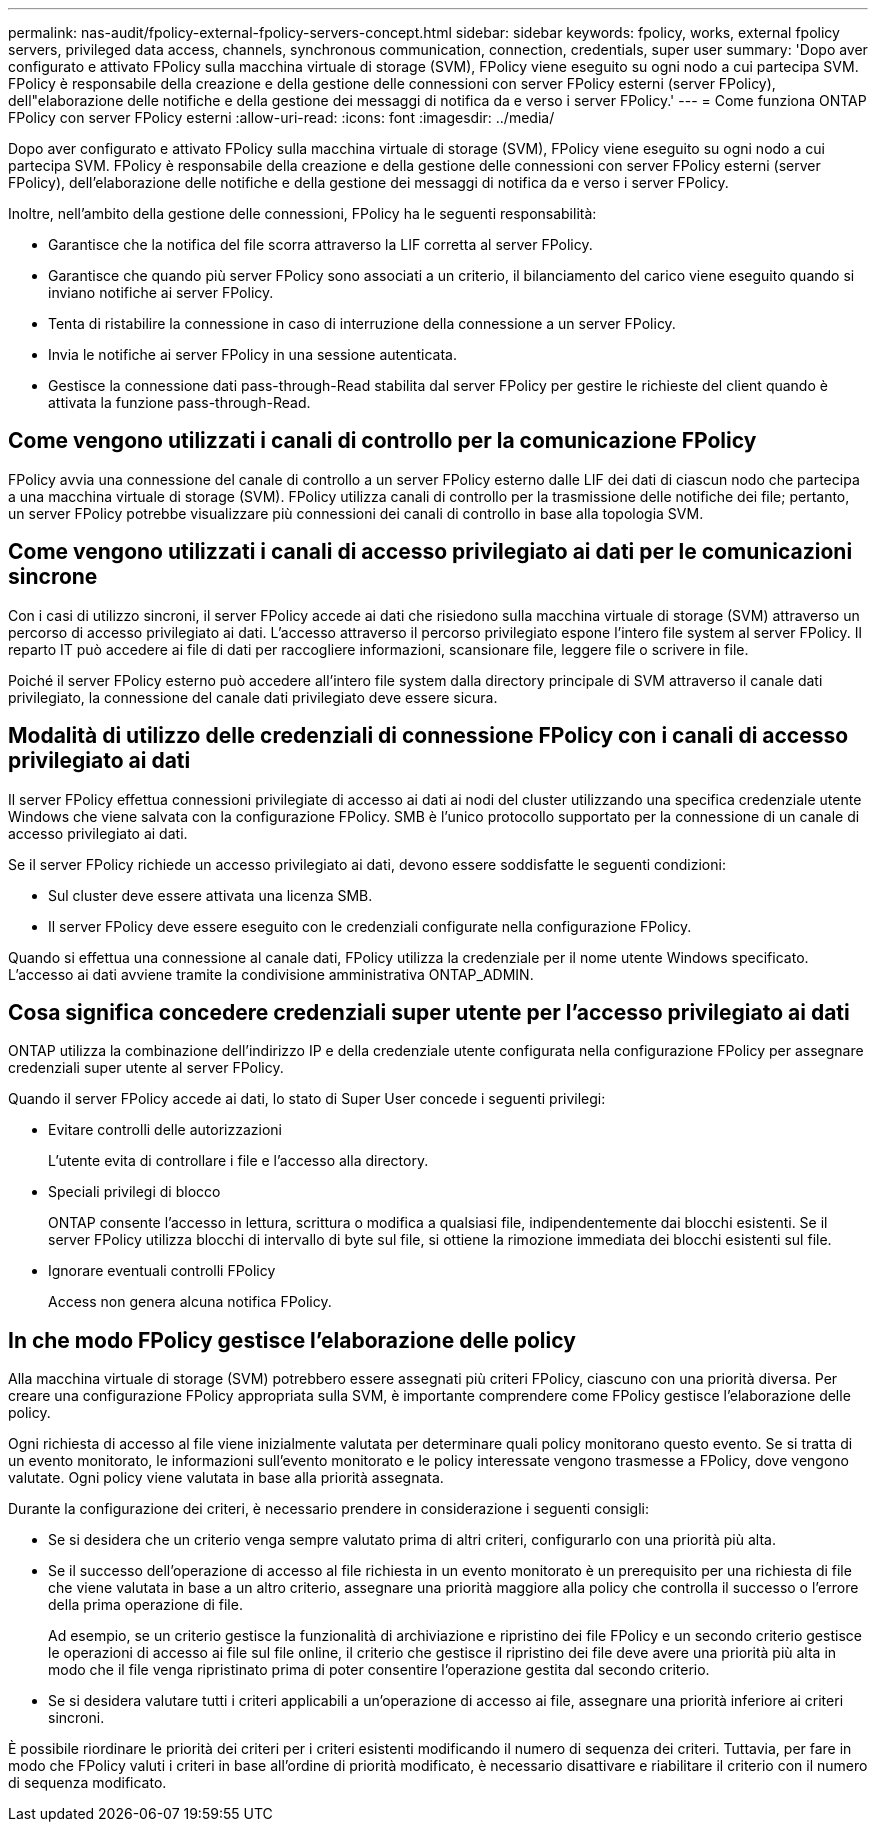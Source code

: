 ---
permalink: nas-audit/fpolicy-external-fpolicy-servers-concept.html 
sidebar: sidebar 
keywords: fpolicy, works, external fpolicy servers, privileged data access, channels, synchronous communication, connection, credentials, super user 
summary: 'Dopo aver configurato e attivato FPolicy sulla macchina virtuale di storage (SVM), FPolicy viene eseguito su ogni nodo a cui partecipa SVM. FPolicy è responsabile della creazione e della gestione delle connessioni con server FPolicy esterni (server FPolicy), dell"elaborazione delle notifiche e della gestione dei messaggi di notifica da e verso i server FPolicy.' 
---
= Come funziona ONTAP FPolicy con server FPolicy esterni
:allow-uri-read: 
:icons: font
:imagesdir: ../media/


[role="lead"]
Dopo aver configurato e attivato FPolicy sulla macchina virtuale di storage (SVM), FPolicy viene eseguito su ogni nodo a cui partecipa SVM. FPolicy è responsabile della creazione e della gestione delle connessioni con server FPolicy esterni (server FPolicy), dell'elaborazione delle notifiche e della gestione dei messaggi di notifica da e verso i server FPolicy.

Inoltre, nell'ambito della gestione delle connessioni, FPolicy ha le seguenti responsabilità:

* Garantisce che la notifica del file scorra attraverso la LIF corretta al server FPolicy.
* Garantisce che quando più server FPolicy sono associati a un criterio, il bilanciamento del carico viene eseguito quando si inviano notifiche ai server FPolicy.
* Tenta di ristabilire la connessione in caso di interruzione della connessione a un server FPolicy.
* Invia le notifiche ai server FPolicy in una sessione autenticata.
* Gestisce la connessione dati pass-through-Read stabilita dal server FPolicy per gestire le richieste del client quando è attivata la funzione pass-through-Read.




== Come vengono utilizzati i canali di controllo per la comunicazione FPolicy

FPolicy avvia una connessione del canale di controllo a un server FPolicy esterno dalle LIF dei dati di ciascun nodo che partecipa a una macchina virtuale di storage (SVM). FPolicy utilizza canali di controllo per la trasmissione delle notifiche dei file; pertanto, un server FPolicy potrebbe visualizzare più connessioni dei canali di controllo in base alla topologia SVM.



== Come vengono utilizzati i canali di accesso privilegiato ai dati per le comunicazioni sincrone

Con i casi di utilizzo sincroni, il server FPolicy accede ai dati che risiedono sulla macchina virtuale di storage (SVM) attraverso un percorso di accesso privilegiato ai dati. L'accesso attraverso il percorso privilegiato espone l'intero file system al server FPolicy. Il reparto IT può accedere ai file di dati per raccogliere informazioni, scansionare file, leggere file o scrivere in file.

Poiché il server FPolicy esterno può accedere all'intero file system dalla directory principale di SVM attraverso il canale dati privilegiato, la connessione del canale dati privilegiato deve essere sicura.



== Modalità di utilizzo delle credenziali di connessione FPolicy con i canali di accesso privilegiato ai dati

Il server FPolicy effettua connessioni privilegiate di accesso ai dati ai nodi del cluster utilizzando una specifica credenziale utente Windows che viene salvata con la configurazione FPolicy. SMB è l'unico protocollo supportato per la connessione di un canale di accesso privilegiato ai dati.

Se il server FPolicy richiede un accesso privilegiato ai dati, devono essere soddisfatte le seguenti condizioni:

* Sul cluster deve essere attivata una licenza SMB.
* Il server FPolicy deve essere eseguito con le credenziali configurate nella configurazione FPolicy.


Quando si effettua una connessione al canale dati, FPolicy utilizza la credenziale per il nome utente Windows specificato. L'accesso ai dati avviene tramite la condivisione amministrativa ONTAP_ADMIN.



== Cosa significa concedere credenziali super utente per l'accesso privilegiato ai dati

ONTAP utilizza la combinazione dell'indirizzo IP e della credenziale utente configurata nella configurazione FPolicy per assegnare credenziali super utente al server FPolicy.

Quando il server FPolicy accede ai dati, lo stato di Super User concede i seguenti privilegi:

* Evitare controlli delle autorizzazioni
+
L'utente evita di controllare i file e l'accesso alla directory.

* Speciali privilegi di blocco
+
ONTAP consente l'accesso in lettura, scrittura o modifica a qualsiasi file, indipendentemente dai blocchi esistenti. Se il server FPolicy utilizza blocchi di intervallo di byte sul file, si ottiene la rimozione immediata dei blocchi esistenti sul file.

* Ignorare eventuali controlli FPolicy
+
Access non genera alcuna notifica FPolicy.





== In che modo FPolicy gestisce l'elaborazione delle policy

Alla macchina virtuale di storage (SVM) potrebbero essere assegnati più criteri FPolicy, ciascuno con una priorità diversa. Per creare una configurazione FPolicy appropriata sulla SVM, è importante comprendere come FPolicy gestisce l'elaborazione delle policy.

Ogni richiesta di accesso al file viene inizialmente valutata per determinare quali policy monitorano questo evento. Se si tratta di un evento monitorato, le informazioni sull'evento monitorato e le policy interessate vengono trasmesse a FPolicy, dove vengono valutate. Ogni policy viene valutata in base alla priorità assegnata.

Durante la configurazione dei criteri, è necessario prendere in considerazione i seguenti consigli:

* Se si desidera che un criterio venga sempre valutato prima di altri criteri, configurarlo con una priorità più alta.
* Se il successo dell'operazione di accesso al file richiesta in un evento monitorato è un prerequisito per una richiesta di file che viene valutata in base a un altro criterio, assegnare una priorità maggiore alla policy che controlla il successo o l'errore della prima operazione di file.
+
Ad esempio, se un criterio gestisce la funzionalità di archiviazione e ripristino dei file FPolicy e un secondo criterio gestisce le operazioni di accesso ai file sul file online, il criterio che gestisce il ripristino dei file deve avere una priorità più alta in modo che il file venga ripristinato prima di poter consentire l'operazione gestita dal secondo criterio.

* Se si desidera valutare tutti i criteri applicabili a un'operazione di accesso ai file, assegnare una priorità inferiore ai criteri sincroni.


È possibile riordinare le priorità dei criteri per i criteri esistenti modificando il numero di sequenza dei criteri. Tuttavia, per fare in modo che FPolicy valuti i criteri in base all'ordine di priorità modificato, è necessario disattivare e riabilitare il criterio con il numero di sequenza modificato.

